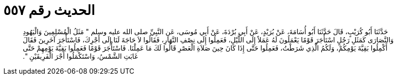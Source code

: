 
= الحديث رقم ٥٥٧

[quote.hadith]
حَدَّثَنَا أَبُو كُرَيْبٍ، قَالَ حَدَّثَنَا أَبُو أُسَامَةَ، عَنْ بُرَيْدٍ، عَنْ أَبِي بُرْدَةَ، عَنْ أَبِي مُوسَى، عَنِ النَّبِيِّ صلى الله عليه وسلم ‏"‏ مَثَلُ الْمُسْلِمِينَ وَالْيَهُودِ وَالنَّصَارَى كَمَثَلِ رَجُلٍ اسْتَأْجَرَ قَوْمًا يَعْمَلُونَ لَهُ عَمَلاً إِلَى اللَّيْلِ، فَعَمِلُوا إِلَى نِصْفِ النَّهَارِ، فَقَالُوا لاَ حَاجَةَ لَنَا إِلَى أَجْرِكَ، فَاسْتَأْجَرَ آخَرِينَ فَقَالَ أَكْمِلُوا بَقِيَّةَ يَوْمِكُمْ، وَلَكُمُ الَّذِي شَرَطْتُ، فَعَمِلُوا حَتَّى إِذَا كَانَ حِينَ صَلاَةِ الْعَصْرِ قَالُوا لَكَ مَا عَمِلْنَا‏.‏ فَاسْتَأْجَرَ قَوْمًا فَعَمِلُوا بَقِيَّةَ يَوْمِهِمْ حَتَّى غَابَتِ الشَّمْسُ، وَاسْتَكْمَلُوا أَجْرَ الْفَرِيقَيْنِ ‏"‏‏.‏